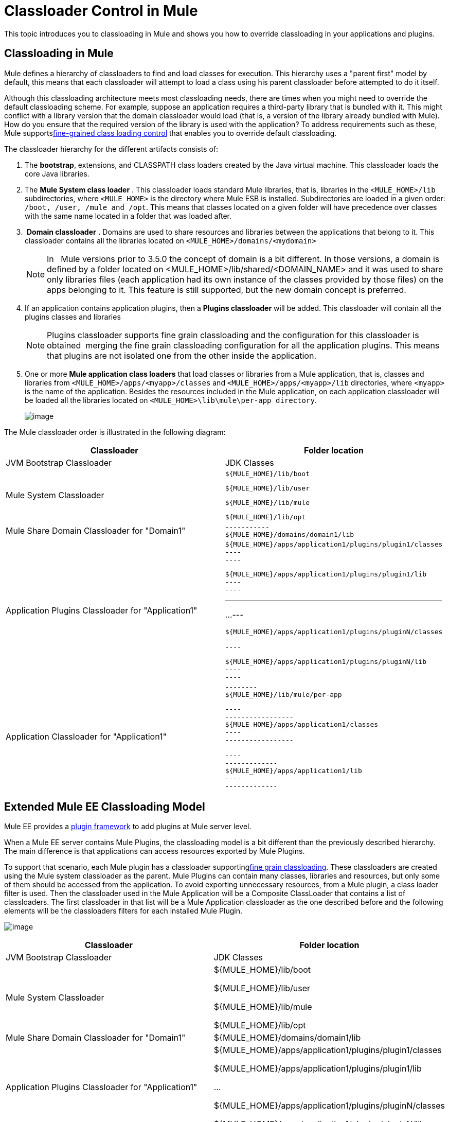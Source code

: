 = Classloader Control in Mule
:keywords: deploy, esb, amc, cloudhub, on premises, on premise, class loading

This topic introduces you to classloading in Mule and shows you how to override classloading in your applications and plugins.

== Classloading in Mule

Mule defines a hierarchy of classloaders to find and load classes for execution. This hierarchy uses a "parent first" model by default, this means that each classloader will attempt to load a class using his parent classloader before attempted to do it itself.

Although this classloading architecture meets most classloading needs, there are times when you might need to override the default classloading scheme. For example, suppose an application requires a third-party library that is bundled with it. This might conflict with a library version that the domain classloader would load (that is, a version of the library already bundled with Mule). How do you ensure that the required version of the library is used with the application? To address requirements such as these, Mule supportslink:/documentation/display/current/Fine+Grain+Classloader+Control[fine-grained class loading control] that enables you to override default classloading.

The classloader hierarchy for the different artifacts consists of:

. The *bootstrap*, extensions, and CLASSPATH class loaders created by the Java virtual machine. This classloader loads the core Java libraries.

. The *Mule System class loader* . This classloader loads standard Mule libraries, that is, libraries in the `<MULE_HOME>/lib` subdirectories, where `<MULE_HOME>` is the directory where Mule ESB is installed. Subdirectories are loaded in a given order: `/boot, /user, /mule and /opt`. This means that classes located on a given folder will have precedence over classes with the same name located in a folder that was loaded after.

.  *Domain classloader* *.* Domains are used to share resources and libraries between the applications that belong to it. This classloader contains all the libraries located on `<MULE_HOME>/domains/<mydomain>`
+
[NOTE]
In   Mule versions prior to 3.5.0 the concept of domain is a bit different. In those versions, a domain is defined by a folder located on <MULE_HOME>/lib/shared/<DOMAIN_NAME> and it was used to share only libraries files (each application had its own instance of the classes provided by those files) on the apps belonging to it. This feature is still supported, but the new domain concept is preferred.

. If an application contains application plugins, then a *Plugins classloader* will be added. This classloader will contain all the plugins classes and libraries
+
[NOTE]
Plugins classloader supports fine grain classloading and the configuration for this classloader is obtained  merging the fine grain classloading configuration for all the application plugins. This means that plugins are not isolated one from the other inside the application.

. One or more *Mule application class loaders* that load classes or libraries from a Mule application, that is, classes and libraries from `<MULE_HOME>/apps/<myapp>/classes` and `<MULE_HOME>/apps/<myapp>/lib` directories, where `<myapp>` is the name of the application. Besides the resources included in the Mule application, on each application classloader will be loaded all the libraries located on `<MULE_HOME>\lib\mule\per-app directory`.
+
image:/documentation/download/attachments/122752326/CE-classloading-3.6.png?version=1&modificationDate=1427817509948[image]

The Mule classloader order is illustrated in the following diagram:

[width="100%",cols="50%,50%",options="header",]
|===
|Classloader |Folder location
|JVM Bootstrap Classloader |JDK Classes
|Mule System Classloader a|
----

${MULE_HOME}/lib/boot
----

----

${MULE_HOME}/lib/user
----

----

${MULE_HOME}/lib/mule
----

----

${MULE_HOME}/lib/opt
----

|Mule Share Domain Classloader for "Domain1" a|
----
-----------
${MULE_HOME}/domains/domain1/lib
----
-----------

|Application Plugins Classloader for "Application1" a|
----
----
------------
${MULE_HOME}/apps/application1/plugins/plugin1/classes
----
----
------------

----
----
--------
${MULE_HOME}/apps/application1/plugins/plugin1/lib
----
----
--------

---
...
---

----
----
------------
${MULE_HOME}/apps/application1/plugins/pluginN/classes
----
----
------------

----
----
--------
${MULE_HOME}/apps/application1/plugins/pluginN/lib
----
----
--------

|Application Classloader for "Application1" a|
----
--------
${MULE_HOME}/lib/mule/per-app
----
--------

----
-----------------
${MULE_HOME}/apps/application1/classes
----
-----------------

----
-------------
${MULE_HOME}/apps/application1/lib
----
-------------

|===

== Extended Mule EE Classloading Model

Mule EE provides a link:/documentation/display/current/Mule+Plugin+Format[plugin framework] to add plugins at Mule server level.

When a Mule EE server contains Mule Plugins, the classloading model is a bit different than the previously described hierarchy. The main difference is that applications can access resources exported by Mule Plugins.

To support that scenario, each Mule plugin has a classloader supportinglink:/documentation/display/current/Fine+Grain+Classloader+Control[fine grain classloading]. These classloaders are created using the Mule system classloader as the parent. Mule Plugins can contain many classes, libraries and resources, but only some of them should be accessed from the application. To avoid exporting unnecessary resources, from a Mule plugin, a class loader filter is used. Then the classloader used in the Mule Application will be a Composite ClassLoader that contains a list of classloaders. The first classloader in that list will be a Mule Application classloader as the one described before and the following elements will be the classloaders filters for each installed Mule Plugin.


image:/documentation/download/attachments/122752326/EE-Classloading-3.6.png?version=5&modificationDate=1428946223197[image]

[width="100%",cols="50%,50%",options="header",]
|===
|Classloader |Folder location
|JVM Bootstrap Classloader |JDK Classes
|Mule System Classloader a|
$\{MULE_HOME}/lib/boot

$\{MULE_HOME}/lib/user

$\{MULE_HOME}/lib/mule

$\{MULE_HOME}/lib/opt

|Mule Share Domain Classloader for "Domain1" |$\{MULE_HOME}/domains/domain1/lib
|Application Plugins Classloader for "Application1" a|
$\{MULE_HOME}/apps/application1/plugins/plugin1/classes

$\{MULE_HOME}/apps/application1/plugins/plugin1/lib

...

$\{MULE_HOME}/apps/application1/plugins/pluginN/classes

$\{MULE_HOME}/apps/application1/plugins/pluginN/lib

|Application Classloader for "Application1" a|
$\{MULE_HOME}/lib/mule/per-app

$\{MULE_HOME}/apps/application1/classes

$\{MULE_HOME}/apps/application1/lib

|Mule Plugin for "Plugin 1" a|
$\{MULE_HOME}/plugins/plugin1/classes

$\{MULE_HOME}/plugins/plugin1/lib

|===

== See Also

* See how link:/documentation/display/current/Fine+Grain+Classloader+Control[Fine Grain Classloader Control]  (only EE)
* link:/documentation/display/current/Mule+Application+Deployment+Descriptor[Mule Application Deployment Descriptor]
* link:/documentation/display/current/Mule+Plugin+Format[Mule Plugin Format]
* link:/documentation/display/current/Application+Plugin+Format[Application Plugin Format]
